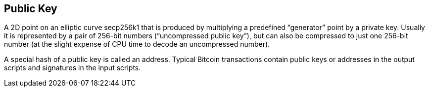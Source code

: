 == Public Key

A 2D point on an elliptic curve secp256k1 that is produced by multiplying a predefined “generator” point by a private key. Usually it is represented by a pair of 256-bit numbers (“uncompressed public key”), but can also be compressed to just one 256-bit number (at the slight expense of CPU time to decode an uncompressed number).

A special hash of a public key is called an address. Typical Bitcoin transactions contain public keys or addresses in the output scripts and signatures in the input scripts.